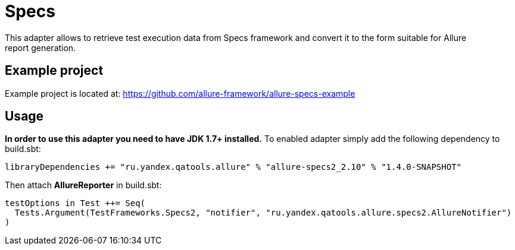 = Specs
This adapter allows to retrieve test execution data from Specs framework and convert it to the form suitable for Allure
report generation.

== Example project
Example project is located at: https://github.com/allure-framework/allure-specs-example

== Usage
**In order to use this adapter you need to have JDK 1.7+ installed.** To enabled adapter simply add the following
 dependency to build.sbt:
[source, scala]
----
libraryDependencies += "ru.yandex.qatools.allure" % "allure-specs2_2.10" % "1.4.0-SNAPSHOT"
----

Then attach **AllureReporter** in build.sbt:
[source, scala]
----
testOptions in Test ++= Seq(
  Tests.Argument(TestFrameworks.Specs2, "notifier", "ru.yandex.qatools.allure.specs2.AllureNotifier")
)
----
